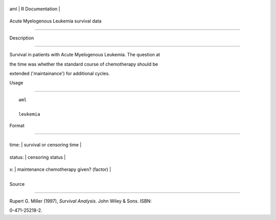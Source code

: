 +-------+-------------------+
| aml   | R Documentation   |
+-------+-------------------+

Acute Myelogenous Leukemia survival data
----------------------------------------

Description
~~~~~~~~~~~

Survival in patients with Acute Myelogenous Leukemia. The question at
the time was whether the standard course of chemotherapy should be
extended ('maintainance') for additional cycles.

Usage
~~~~~

::

    aml
    leukemia

Format
~~~~~~

+-----------+--------------------------------------------+
| time:     | survival or censoring time                 |
+-----------+--------------------------------------------+
| status:   | censoring status                           |
+-----------+--------------------------------------------+
| x:        | maintenance chemotherapy given? (factor)   |
+-----------+--------------------------------------------+
+-----------+--------------------------------------------+

Source
~~~~~~

Rupert G. Miller (1997), *Survival Analysis*. John Wiley & Sons. ISBN:
0-471-25218-2.
